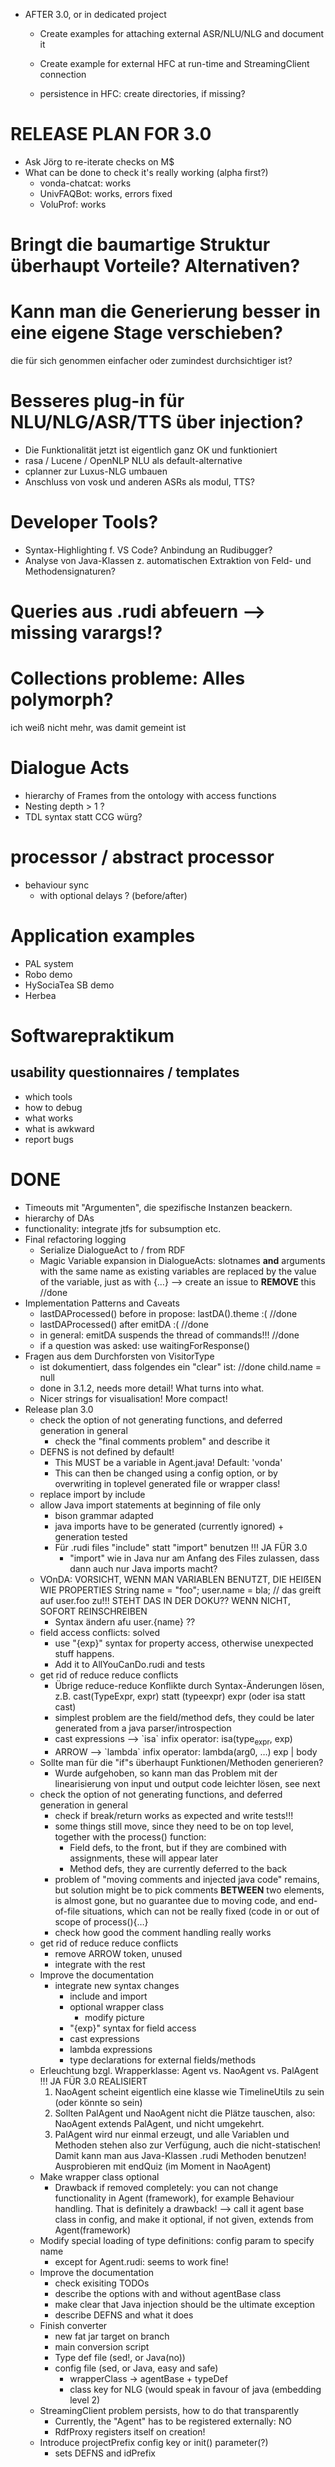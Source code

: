 - AFTER 3.0, or in dedicated project
  - Create examples for attaching external ASR/NLU/NLG and document it
  - Create example for external HFC at run-time and StreamingClient connection

  - persistence in HFC: create directories, if missing?

* RELEASE PLAN FOR 3.0
  - Ask Jörg to re-iterate checks on M$
  - What can be done to check it's really working (alpha first?)
    + vonda-chatcat: works
    + UnivFAQBot: works, errors fixed
    + VoluProf: works

* Bringt die baumartige Struktur überhaupt Vorteile? Alternativen?
* Kann man die Generierung besser in eine eigene Stage verschieben?
  die für sich genommen einfacher oder zumindest durchsichtiger ist?
* Besseres plug-in für NLU/NLG/ASR/TTS über injection?
  - Die Funktionalität jetzt ist eigentlich ganz OK und funktioniert
  - rasa / Lucene / OpenNLP NLU als default-alternative
  - cplanner zur Luxus-NLG umbauen
  - Anschluss von vosk und anderen ASRs als modul, TTS?
* Developer Tools?
  - Syntax-Highlighting f. VS Code? Anbindung an Rudibugger?
  - Analyse von Java-Klassen z. automatischen Extraktion von Feld-
    und Methodensignaturen?
* Queries aus .rudi abfeuern --> missing varargs!?

* Collections probleme: Alles polymorph?
  ich weiß nicht mehr, was damit gemeint ist
* Dialogue Acts
  - hierarchy of Frames from the ontology with access functions
  - Nesting depth > 1 ?
  - TDL syntax statt CCG würg?

* processor / abstract processor
  + behaviour sync
    - with optional delays ? (before/after)
* Application examples
  - PAL system
  - Robo demo
  - HySociaTea SB demo
  - Herbea

* Softwarepraktikum
** usability questionnaires / templates
   - which tools
   - how to debug
   - what works
   - what is awkward
   - report bugs

* DONE
+ Timeouts mit "Argumenten", die spezifische Instanzen beackern.
+ hierarchy of DAs
+ functionality: integrate jtfs for subsumption etc.
+ Final refactoring logging
  + Serialize DialogueAct to / from RDF
  + Magic Variable expansion in DialogueActs:
    slotnames *and* arguments with the same name as existing variables are
    replaced by the value of the variable, just as with {...}
    --> create an issue to *REMOVE* this //done
+ Implementation Patterns and Caveats
  + lastDAProcessed() before in propose: lastDA().theme :( //done
  + lastDAProcessed() after emitDA :( //done
  + in general: emitDA suspends the thread of commands!!! //done
  + if a question was asked: use waitingForResponse()
+ Fragen aus dem Durchforsten von VisitorType
  + ist dokumentiert, dass folgendes ein "clear" ist: //done
    child.name = null
  + done in 3.1.2, needs more detail! What turns into what.
  + Nicer strings for visualisation! More compact!
+ Release plan 3.0
  + check the option of not generating functions, and deferred
    generation in general
    + check the "final comments problem" and describe it
  + DEFNS is not defined by default!
    + This MUST be a variable in Agent.java! Default: 'vonda'
    + This can then be changed using a config option, or by
      overwriting in toplevel generated file or wrapper class!
  + replace import by include
  + allow Java import statements at beginning of file only
    + bison grammar adapted
    + java imports have to be generated (currently ignored) + generation tested
    + Für .rudi files "include" statt "import" benutzen !!! JA FÜR 3.0
      + "import" wie in Java nur am Anfang des Files zulassen, dass dann auch
         nur Java imports macht?
  + VOnDA: VORSICHT, WENN MAN VARIABLEN BENUTZT, DIE HEIẞEN WIE PROPERTIES
    String name = "foo";
    user.name = bla; // das greift auf user.foo zu!!!
    STEHT DAS IN DER DOKU?? WENN NICHT, SOFORT REINSCHREIBEN
    + Syntax ändern afu user.{name} ??
  + field access conflicts: solved
    + use "{exp}" syntax for property access, otherwise unexpected stuff
      happens.
    + Add it to AllYouCanDo.rudi and tests
  + get rid of reduce reduce conflicts
    + Übrige reduce-reduce Konflikte durch Syntax-Änderungen lösen, z.B.
      cast(TypeExpr, expr) statt (typeexpr) expr (oder isa statt cast)
    + simplest problem are the field/method defs, they could be later generated
      from a java parser/introspection
    + cast expressions --> `isa` infix operator: isa(type_expr, exp)
    + ARROW --> `lambda` infix operator: lambda(arg0, ...) exp | body
  + Sollte man für die "if"s überhaupt Funktionen/Methoden generieren?
    + Wurde aufgehoben, so kann man das Problem mit der linearisierung
      von input und output code leichter lösen, see next
  + check the option of not generating functions, and deferred
    generation in general
    + check if break/return works as expected and write tests!!!
    + some things still move, since they need to be on top level,
      together with the process() function:
      + Field defs, to the front, but if they are combined with
        assignments, these will appear later
      + Method defs, they are currently deferred to the back
    + problem of "moving comments and injected java code" remains,
      but solution might be to pick comments *BETWEEN* two elements,
      is almost gone, but no guarantee due to moving code, and
      end-of-file situations, which can not be really fixed (code in
      or out of scope of process(){...}
    + check how good the comment handling really works
  + get rid of reduce reduce conflicts
    + remove ARROW token, unused
    + integrate with the rest
  + Improve the documentation
    + integrate new syntax changes
      + include and import
      + optional wrapper class
        + modify picture
      + "{exp}" syntax for field access
      + cast expressions
      + lambda expressions
      + type declarations for external fields/methods
  + Erleuchtung bzgl. Wrapperklasse: Agent vs. NaoAgent vs. PalAgent !!!
    JA FÜR 3.0 REALISIERT
    1. NaoAgent scheint eigentlich eine klasse wie TimelineUtils zu sein (oder
       könnte so sein)
    2. Sollten PalAgent und NaoAgent nicht die Plätze tauschen, also:
       NaoAgent extends PalAgent, und nicht umgekehrt.
    3. PalAgent wird nur einmal erzeugt, und alle Variablen und Methoden stehen
       also zur Verfügung, auch die nicht-statischen! Damit kann man aus
       Java-Klassen .rudi Methoden benutzen!
       Ausprobieren mit endQuiz (im Moment in NaoAgent)
  + Make wrapper class optional
    + Drawback if removed completely: you can not change functionality in Agent
      (framework), for example Behaviour handling. That is definitely
      a drawback!
      --> call it agent base class in config, and make it optional, if
      not given, extends from Agent(framework)
  + Modify special loading of type definitions: config param to specify name
    + except for Agent.rudi: seems to work fine!
  + Improve the documentation
    + check exisiting TODOs
    + describe the options with and without agentBase class
    + make clear that Java injection should be the ultimate exception
    + describe DEFNS and what it does
  + Finish converter
    + new fat jar target on branch
    + main conversion script
    + Type def file (sed!, or Java(no))
    + config file (sed, or Java, easy and safe)
      + wrapperClass -> agentBase + typeDef
      + class key for NLG (would speak in favour of java (embedding level 2)
  + StreamingClient problem persists, how to do that transparently
    + Currently, the "Agent" has to be registered externally: NO
    + RdfProxy registers itself on creation!
  + Introduce projectPrefix config key or init() parameter(?)
    + sets DEFNS and idPrefix
